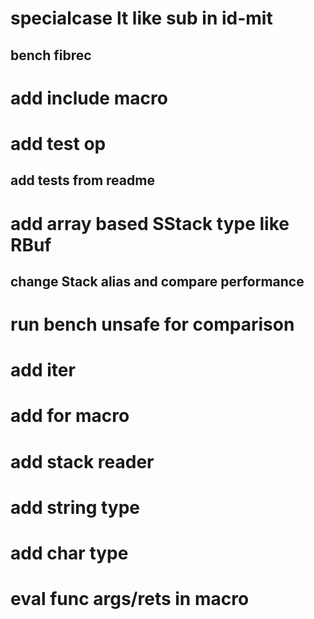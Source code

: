 * specialcase lt like sub in id-mit
** bench fibrec
* add include macro
* add test op
** add tests from readme
* add array based SStack type like RBuf
** change Stack alias and compare performance
* run bench unsafe for comparison
* add iter
* add for macro
* add stack reader
* add string type
* add char type
* eval func args/rets in macro
